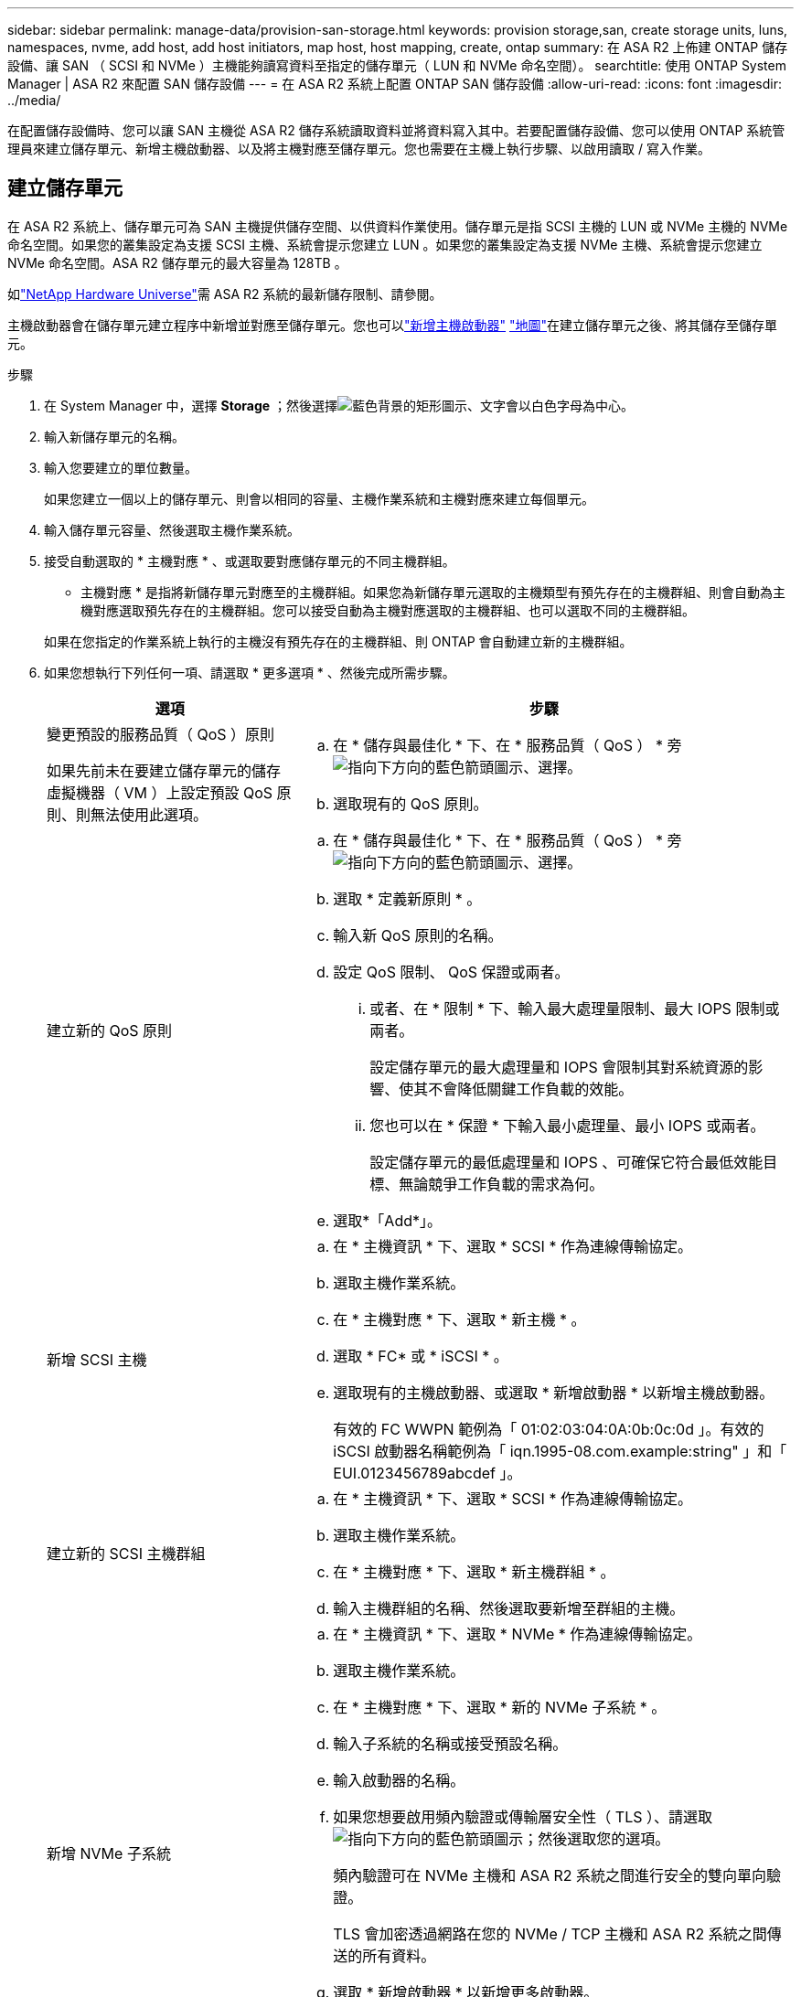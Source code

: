 ---
sidebar: sidebar 
permalink: manage-data/provision-san-storage.html 
keywords: provision storage,san, create storage units, luns, namespaces, nvme, add host, add host initiators, map host, host mapping, create, ontap 
summary: 在 ASA R2 上佈建 ONTAP 儲存設備、讓 SAN （ SCSI 和 NVMe ）主機能夠讀寫資料至指定的儲存單元（ LUN 和 NVMe 命名空間）。 
searchtitle: 使用 ONTAP System Manager | ASA R2 來配置 SAN 儲存設備 
---
= 在 ASA R2 系統上配置 ONTAP SAN 儲存設備
:allow-uri-read: 
:icons: font
:imagesdir: ../media/


[role="lead"]
在配置儲存設備時、您可以讓 SAN 主機從 ASA R2 儲存系統讀取資料並將資料寫入其中。若要配置儲存設備、您可以使用 ONTAP 系統管理員來建立儲存單元、新增主機啟動器、以及將主機對應至儲存單元。您也需要在主機上執行步驟、以啟用讀取 / 寫入作業。



== 建立儲存單元

在 ASA R2 系統上、儲存單元可為 SAN 主機提供儲存空間、以供資料作業使用。儲存單元是指 SCSI 主機的 LUN 或 NVMe 主機的 NVMe 命名空間。如果您的叢集設定為支援 SCSI 主機、系統會提示您建立 LUN 。如果您的叢集設定為支援 NVMe 主機、系統會提示您建立 NVMe 命名空間。ASA R2 儲存單元的最大容量為 128TB 。

如link:https://hwu.netapp.com/["NetApp Hardware Universe"^]需 ASA R2 系統的最新儲存限制、請參閱。

主機啟動器會在儲存單元建立程序中新增並對應至儲存單元。您也可以link:provision-san-storage.html#add-host-initiators["新增主機啟動器"] link:provision-san-storage.html#map-the-storage-unit-to-a-host["地圖"]在建立儲存單元之後、將其儲存至儲存單元。

.步驟
. 在 System Manager 中，選擇 *Storage* ；然後選擇image:icon_add_blue_bg.png["藍色背景的矩形圖示、文字會以白色字母為中心"]。
. 輸入新儲存單元的名稱。
. 輸入您要建立的單位數量。
+
如果您建立一個以上的儲存單元、則會以相同的容量、主機作業系統和主機對應來建立每個單元。

. 輸入儲存單元容量、然後選取主機作業系統。
. 接受自動選取的 * 主機對應 * 、或選取要對應儲存單元的不同主機群組。
+
* 主機對應 * 是指將新儲存單元對應至的主機群組。如果您為新儲存單元選取的主機類型有預先存在的主機群組、則會自動為主機對應選取預先存在的主機群組。您可以接受自動為主機對應選取的主機群組、也可以選取不同的主機群組。

+
如果在您指定的作業系統上執行的主機沒有預先存在的主機群組、則 ONTAP 會自動建立新的主機群組。

. 如果您想執行下列任何一項、請選取 * 更多選項 * 、然後完成所需步驟。
+
[cols="2, 4a"]
|===
| 選項 | 步驟 


 a| 
變更預設的服務品質（ QoS ）原則

如果先前未在要建立儲存單元的儲存虛擬機器（ VM ）上設定預設 QoS 原則、則無法使用此選項。
 a| 
.. 在 * 儲存與最佳化 * 下、在 * 服務品質（ QoS ） * 旁image:icon_dropdown_arrow.gif["指向下方向的藍色箭頭圖示"]、選擇。
.. 選取現有的 QoS 原則。




 a| 
建立新的 QoS 原則
 a| 
.. 在 * 儲存與最佳化 * 下、在 * 服務品質（ QoS ） * 旁image:icon_dropdown_arrow.gif["指向下方向的藍色箭頭圖示"]、選擇。
.. 選取 * 定義新原則 * 。
.. 輸入新 QoS 原則的名稱。
.. 設定 QoS 限制、 QoS 保證或兩者。
+
... 或者、在 * 限制 * 下、輸入最大處理量限制、最大 IOPS 限制或兩者。
+
設定儲存單元的最大處理量和 IOPS 會限制其對系統資源的影響、使其不會降低關鍵工作負載的效能。

... 您也可以在 * 保證 * 下輸入最小處理量、最小 IOPS 或兩者。
+
設定儲存單元的最低處理量和 IOPS 、可確保它符合最低效能目標、無論競爭工作負載的需求為何。



.. 選取*「Add*」。




 a| 
新增 SCSI 主機
 a| 
.. 在 * 主機資訊 * 下、選取 * SCSI * 作為連線傳輸協定。
.. 選取主機作業系統。
.. 在 * 主機對應 * 下、選取 * 新主機 * 。
.. 選取 * FC* 或 * iSCSI * 。
.. 選取現有的主機啟動器、或選取 * 新增啟動器 * 以新增主機啟動器。
+
有效的 FC WWPN 範例為「 01:02:03:04:0A:0b:0c:0d 」。有效的 iSCSI 啟動器名稱範例為「 iqn.1995-08.com.example:string" 」和「 EUI.0123456789abcdef 」。





 a| 
建立新的 SCSI 主機群組
 a| 
.. 在 * 主機資訊 * 下、選取 * SCSI * 作為連線傳輸協定。
.. 選取主機作業系統。
.. 在 * 主機對應 * 下、選取 * 新主機群組 * 。
.. 輸入主機群組的名稱、然後選取要新增至群組的主機。




 a| 
新增 NVMe 子系統
 a| 
.. 在 * 主機資訊 * 下、選取 * NVMe * 作為連線傳輸協定。
.. 選取主機作業系統。
.. 在 * 主機對應 * 下、選取 * 新的 NVMe 子系統 * 。
.. 輸入子系統的名稱或接受預設名稱。
.. 輸入啟動器的名稱。
.. 如果您想要啟用頻內驗證或傳輸層安全性（ TLS ）、請選取image:icon_dropdown_arrow.gif["指向下方向的藍色箭頭圖示"]；然後選取您的選項。
+
頻內驗證可在 NVMe 主機和 ASA R2 系統之間進行安全的雙向單向驗證。

+
TLS 會加密透過網路在您的 NVMe / TCP 主機和 ASA R2 系統之間傳送的所有資料。

.. 選取 * 新增啟動器 * 以新增更多啟動器。
+
主機 NQN 應格式化為 <nqn.yyyy-mm> 、後面接著完整網域名稱。年應等於或晚於 1970 年。總長度應為 223 。有效的 NVMe 啟動器範例是 nqn.2014-08.com.example:string



|===
. 選取*「Add*」。


.接下來呢？
系統會建立儲存單元、並將其對應至主機。您現在可以link:../data-protection/create-snapshots.html["建立快照"]保護 ASA R2 系統上的資料。

.以取得更多資訊
深入瞭解 link:../administer/manage-client-vm-access.html["ASA R2 系統如何使用儲存虛擬機器"]。



== 新增主機啟動器

您可以隨時將新的主機啟動器新增至 ASA R2 系統。啟動器可讓主機存取儲存單元並執行資料作業。

.開始之前
如果您想在新增主機啟動器的過程中、將主機組態複寫到目的地叢集、則叢集必須處於複寫關係中。您也可以選擇link:../data-protection/snapshot-replication.html#step-3-create-a-replication-relationship["建立複寫關係"]在新增主機之後進行。

新增 SCSI 或 NVMe 主機的主機啟動器。

[role="tabbed-block"]
====
.SCSI主機
--
.步驟
. 選取 * 主機 * 。
. 選擇 *SCSI* ，然後選擇image:icon_add_blue_bg.png["藍色矩形的圖示、包含加號、接著加上白色字母的新增字詞"]。
. 輸入主機名稱、選取主機作業系統、然後輸入主機說明。
. 如果要將主機組態複寫到目的地叢集、請選取 * 複寫主機組態 * 、然後選取目的地叢集。
+
您的叢集必須處於複寫關係中、才能複寫主機組態。

. 新增或現有主機。
+
[cols="2"]
|===
| 新增主機 | 新增現有主機 


 a| 
.. 選取 * 新主機 * 。
.. 選取 * FC* 或 * iSCSI * ；然後選取主機啟動器。
.. （可選）選擇 * 配置主機鄰近 * 。
+
設定主機鄰近度可讓 ONTAP 識別最靠近主機的控制器、以進行資料路徑最佳化和縮短延遲。這僅適用於將資料複寫到遠端位置的情況。如果您尚未設定快照複寫、則不需要選取此選項。

.. 如果您需要新增啟動器、請選取 * 新增啟動器 * 。

 a| 
.. 選擇 * 現有主機 * 。
.. 選取您要新增的主機。
.. 選取*「Add*」。


|===
. 選取*「Add*」。


.接下來呢？
您的 SCSI 主機會新增至 ASA R2 系統、並準備好將主機對應至儲存單元。

--
.NVMe 主機
--
.步驟
. 選取 * 主機 * 。
. 選擇 * NVMe * 、然後選擇image:icon_add_blue_bg.png["藍色背景的矩形圖示、文字會以白色字母為中心"]。
. 輸入 NVMe 子系統的名稱、選取主機作業系統並輸入說明。
. 選取 * 新增啟動器 * 。


.接下來呢？
您的 NVMe 主機已新增至 ASA R2 系統、您可以將主機對應至儲存單元。

--
====


== 建立主機群組

在 ASA R2 系統上、 _ 主機群組 _ 是用於讓主機存取儲存單元的機制。主機群組是指 SCSI 主機的 igroup 、或 NVMe 主機的 NVMe 子系統。主機只能看到對應至其所屬主機群組的儲存單元。當主機群組對應至儲存單元時、屬於群組成員的主機便能掛載（在上建立目錄和檔案結構）儲存單元。

當您建立儲存單元時、會自動或手動建立主機群組。您可以選擇在建立儲存單元之前或之後、使用下列步驟來建立主機群組。

.步驟
. 從 System Manager 中選取 * 主機 * 。
. 選取要新增至主機群組的主機。
+
選取第一個主機之後、要新增至主機群組的選項會出現在主機清單上方。

. 選取 * 新增至主機群組 * 。
. 搜尋並選取您要新增主機的主機群組。


.接下來呢？
您已建立主機群組、現在可以將其對應至儲存單元。



== 將儲存單元對應至主機

建立 ASA R2 儲存單元並新增主機啟動器之後、您必須將主機對應至儲存單元、才能開始提供資料服務。儲存單元會在儲存單元建立程序中對應至主機。您也可以隨時將現有的儲存單元對應至新的或現有的主機。

.步驟
. 選擇 * 儲存 * 。
. 將游標移至您要對應的儲存單元名稱上方。
. 選取image:icon_kabob.gif["三個垂直藍點"]；然後選取 * 對應至主機 * 。
. 選取您要對應至儲存單元的主機、然後選取 * 地圖 * 。


.接下來呢？
您的儲存單元已對應至主機、您已準備好完成主機上的資源配置程序。



== 完整的主機端資源配置

建立儲存單元、新增主機啟動器並對應儲存單元之後、您必須先在主機上執行一些步驟、才能在 ASA R2 系統上讀寫資料。

.步驟
. 對於 FC 和 FC/NVMe 、請依照 WWPN 將 FC 交換器分區。
+
每個啟動器使用一個區域、並在每個區域中包含所有目標連接埠。

. 探索新的儲存單元。
. 初始化儲存單元和建立檔案系統。
. 確認主機可以在儲存單元上讀取和寫入資料。


.接下來呢？
您已完成資源配置程序、準備好開始提供資料。您現在可以link:../data-protection/create-snapshots.html["建立快照"]保護 ASA R2 系統上的資料。

.以取得更多資訊
如需主機端組態的詳細資訊、請參閱link:https://docs.netapp.com/us-en/ontap-sanhost/["ONTAP SAN 主機文件"^]適用於您特定主機的。
